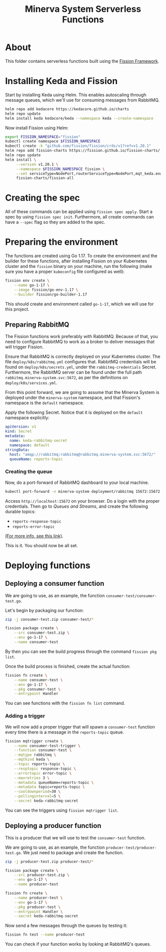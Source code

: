 #+title: Minerva System Serverless Functions

* About

This folder contains serverless functions built using the [[https://fission.io][Fission Framework]].

* Installing Keda and Fission

Start by  installing Keda using  Helm. This enables autoscaling  through message
queues, which we'll use for consuming messages from RabbitMQ.

#+begin_src bash
helm repo add kedacore https://kedacore.github.io/charts
helm repo update
helm install keda kedacore/keda --namespace keda --create-namespace
#+end_src

Now install Fission using Helm:

#+begin_src bash
export FISSION_NAMESPACE="fission"
kubectl create namespace $FISSION_NAMESPACE
kubectl create -k "github.com/fission/fission/crds/v1?ref=v1.20.1"
helm repo add fission-charts https://fission.github.io/fission-charts/
helm repo update
helm install \
     --version v1.20.1 \
     --namespace $FISSION_NAMESPACE fission \
     --set serviceType=NodePort,routerServiceType=NodePort,mqt_keda.enabled=true \
     fission-charts/fission-all
#+end_src

* Creating the spec

All of these commands can be applied using ~fission spec apply~. Start a spec by
using ~fission spec init~. Furthermore, all  create commands can have a ~--spec~
flag so they are added to the spec.

* Preparing the environment

The  functions are  created using  Go 1.17.  To create  the environment  and the
builder for these functions, after installing Fission on your Kubernetes cluster
and the ~fission~ binary on your machine,  run the following (make sure you have
a proper ~kubeconfig~ file configured as well):

#+begin_src bash
fission env create \
	--name go-1-17 \
	--image fission/go-env-1.17 \
	--builder fission/go-builder-1.17
#+end_src

This should create and environment called  ~go-1-17~, which we will use for this
project.

** Preparing RabbitMQ

The Fission functions  work preferably with RabbitMQ. Because of  that, you need
to configure RabbitMQ to work as a  broker to deliver messages that will trigger
Fission.

Ensure that RabbitMQ is correctly deployed  on your Kubernetes cluster. The file
~deploy/k8s/rabbitmq.yml~ configures that. RabbitMQ credentials will be found on
~deploy/k8s/secrets.yml~, under the  ~rabbitmq-credentials~ Secret. Furthermore,
the    RabbitMQ    server    can    be     found    under    the    full    path
~rabbitmq.minerva-system.svc:5672~,     as     per    the     definitions     on
~deploy/k8s/services.yml~.

From this  point forward,  we are  going to  assume that  the Minerva  System is
deployed under the  ~minerva-system~ namespace, and that  Fission's namespace is
the ~default~ namespace.

Apply  the  following Secret.  Notice  that  it  is  deployed on  the  ~default~
namespace explicitly:

#+begin_src yaml :tangle keda-rabbitmq-secret.yml
apiVersion: v1
kind: Secret
metadata:
  name: keda-rabbitmq-secret
  namespace: default
stringData:
  host: "amqp://rabbitmq:rabbitmq@rabbitmq.minerva-system.svc:5672/"
  queueName: reports-topic
#+end_src

*** Creating the queue

Now, do a port-forward of RabbitMQ dashboard to your local machine.

#+begin_src bash
kubectl port-forward -n minerva-system deployment/rabbitmq 15672:15672
#+end_src

Access  ~http://localhost:15672~ on  your browser.  Do a  login with  the proper
credentials. Then go to /Queues and  Streams/, and create the following durable topics:

- ~reports-response-topic~
- ~reports-error-topic~

[[https://fission.io/docs/usage/triggers/message-queue-trigger-kind-keda/rabbitmq/#rabbitmq-topics][(For more info, see this link)]].

This is it. You should now be all set.

* Deploying functions

** Deploying a consumer function

We are going to use, as an example, the function ~consumer-test/consumer-test.go~.

Let's begin by packaging our function:

#+begin_src bash
zip -j consumer-test.zip consumer-test/*

fission package create \
	--src consumer-test.zip \
	--env go-1-17 \
	--name consumer-test
#+end_src

By then you can see the build progress through the command ~fission pkg list~.

Once the build process is finished, create the actual function:

#+begin_src bash
fission fn create \
	--name consumer-test \
	--env go-1-17 \
	--pkg consumer-test \
	--entrypoint Handler
#+end_src

You can see functions with the ~fission fn list~ command.

*** Adding a trigger

We will  now add  a proper  trigger that will  spawn a  ~consumer-test~ function
every time there is a message in the ~reports-topic~ queue.

#+begin_src bash
fission mqtrigger create \
	--name consumer-test-trigger \
	--function consumer-test \
	--mqtype rabbitmq \
	--mqtkind keda \
	--topic reports-topic \
	--resptopic response-topic \
	--errortopic error-topic \
	--maxretries 3 \
	--metadata queueName=reports-topic \
	--metadata topic=reports-topic \
	--cooldownperiod=30 \
	--pollinginterval=5 \
	--secret keda-rabbitmq-secret
#+end_src

You can see the triggers using ~fission mqtrigger list~.


** Deploying a producer function

This is a producer that we will use to test the ~consumer-test~ function.

We     are    going     to    use,     as    an     example,    the     function
~producer-test/producer-test.go~.  We  just  need  to  package  and  create  the
function.

#+begin_src bash
zip -j producer-test.zip producer-test/*

fission package create \
	--src producer-test.zip \
	--env go-1-17 \
	--name producer-test

fission fn create \
	--name producer-test \
	--env go-1-17 \
	--pkg producer-test \
	--entrypoint Handler \
	--secret keda-rabbitmq-secret
#+end_src

Now send a few messages through the queues by testing it:

#+begin_src bash
fission fn test --name producer-test
#+end_src

You can check if your function works by looking at RabbitMQ's queues.

